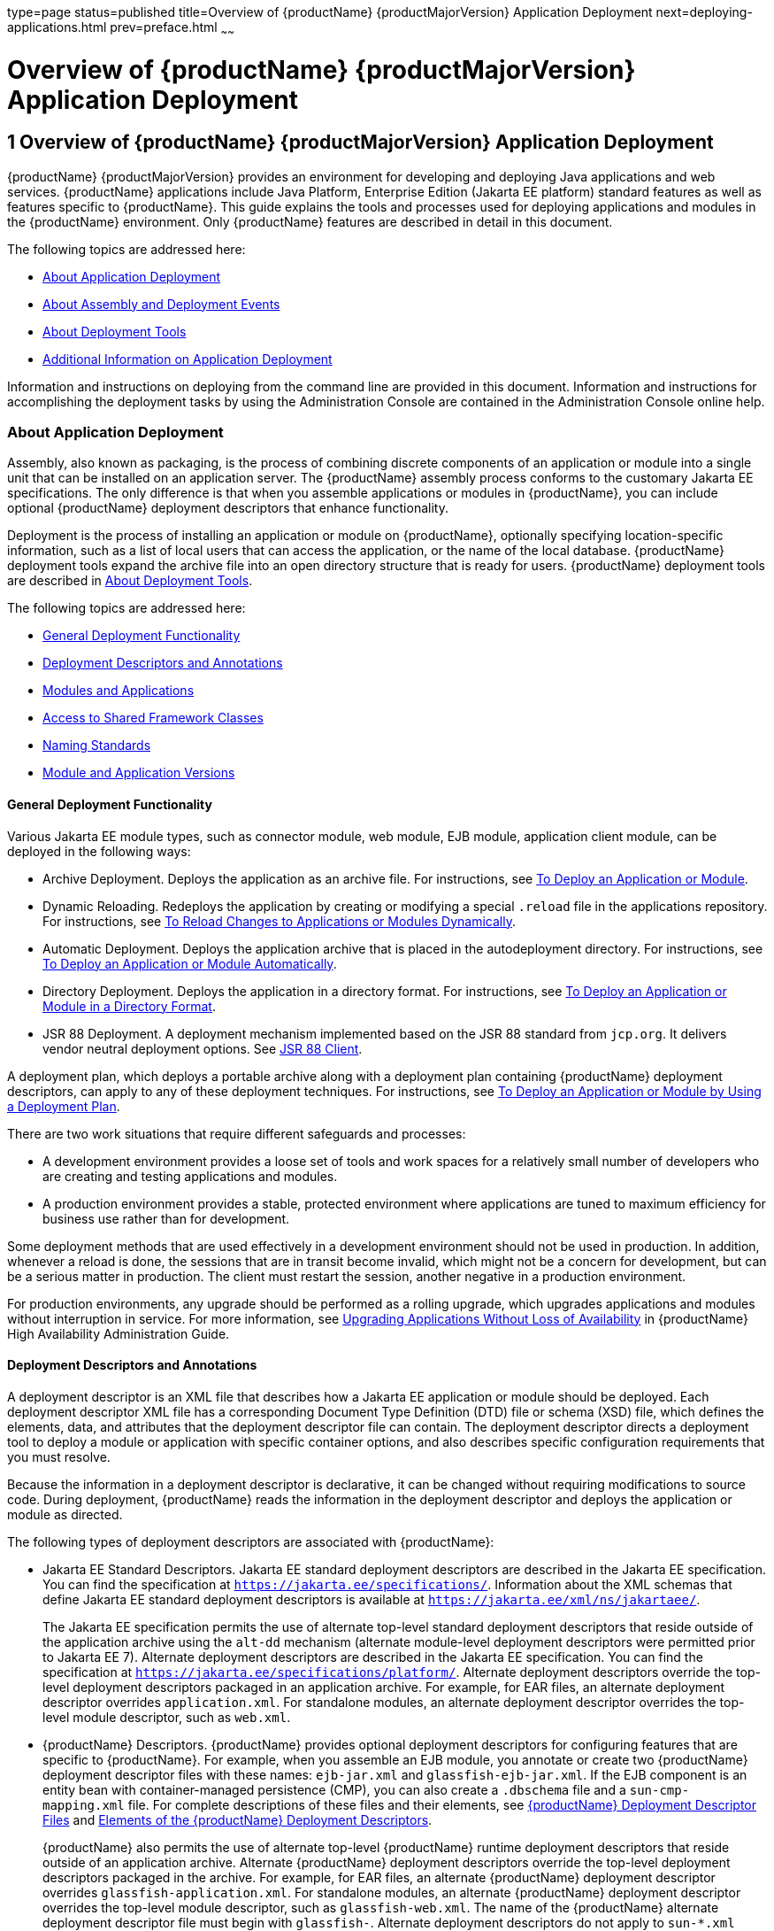 type=page
status=published
title=Overview of {productName} {productMajorVersion} Application Deployment
next=deploying-applications.html
prev=preface.html
~~~~~~

= Overview of {productName} {productMajorVersion} Application Deployment

[[gihxo]]


[[overview-of-glassfish-server-open-source-edition-5.0-application-deployment]]
== 1 Overview of {productName} {productMajorVersion} Application Deployment

{productName} {productMajorVersion} provides an environment for
developing and deploying Java applications and web services. {productName} applications include Java Platform, Enterprise Edition (Jakarta EE
platform) standard features as well as features specific to {productName}. This guide explains the tools and processes used for deploying
applications and modules in the {productName} environment. Only
{productName} features are described in detail in this document.

The following topics are addressed here:

* xref:#about-application-deployment[About Application Deployment]
* xref:#about-assembly-and-deployment-events[About Assembly and Deployment Events]
* xref:#about-deployment-tools[About Deployment Tools]
* xref:#additional-information-on-application-deployment[Additional Information on Application Deployment]

Information and instructions on deploying from the command line are
provided in this document. Information and instructions for
accomplishing the deployment tasks by using the Administration Console
are contained in the Administration Console online help.

[[about-application-deployment]]

=== About Application Deployment

Assembly, also known as packaging, is the process of combining discrete
components of an application or module into a single unit that can be
installed on an application server. The {productName} assembly
process conforms to the customary Jakarta EE specifications. The only
difference is that when you assemble applications or modules in
{productName}, you can include optional {productName} deployment
descriptors that enhance functionality.

Deployment is the process of installing an application or module on
{productName}, optionally specifying location-specific information,
such as a list of local users that can access the application, or the
name of the local database. {productName} deployment tools expand the
archive file into an open directory structure that is ready for users.
{productName} deployment tools are described in xref:#about-deployment-tools[About
Deployment Tools].

The following topics are addressed here:

* xref:#general-deployment-functionality[General Deployment Functionality]
* xref:#deployment-descriptors-and-annotations[Deployment Descriptors and Annotations]
* xref:#modules-and-applications[Modules and Applications]
* xref:#access-to-shared-framework-classes[Access to Shared Framework Classes]
* xref:#naming-standards[Naming Standards]
* xref:#module-and-application-versions[Module and Application Versions]

[[general-deployment-functionality]]

==== General Deployment Functionality

Various Jakarta EE module types, such as connector module, web module, EJB
module, application client module, can be deployed in the following
ways:

* Archive Deployment. Deploys the application as an archive file. For
instructions, see xref:deploying-applications.adoc#to-deploy-an-application-or-module[To Deploy an
Application or Module].
* Dynamic Reloading. Redeploys the application by creating or modifying
a special `.reload` file in the applications repository. For
instructions, see xref:deploying-applications.adoc#to-reload-changes-to-applications-or-modules-dynamically[To Reload
Changes to Applications or Modules Dynamically].
* Automatic Deployment. Deploys the application archive that is placed
in the autodeployment directory. For instructions, see
xref:deploying-applications.adoc#to-deploy-an-application-or-module-automatically[To Deploy an Application or Module
Automatically].
* Directory Deployment. Deploys the application in a directory format.
For instructions, see xref:deploying-applications.adoc#to-deploy-an-application-or-module-in-a-directory-format[To Deploy an
Application or Module in a Directory Format].
* JSR 88 Deployment. A deployment mechanism implemented based on the JSR
88 standard from `jcp.org`. It delivers vendor neutral deployment
options. See xref:#jsr-88-client[JSR 88 Client].

A deployment plan, which deploys a portable archive along with a
deployment plan containing {productName} deployment descriptors, can
apply to any of these deployment techniques. For instructions, see
xref:deploying-applications.adoc#to-deploy-an-application-or-module-by-using-a-deployment-plan[To Deploy an Application or Module
by Using a Deployment Plan].

There are two work situations that require different safeguards and
processes:

* A development environment provides a loose set of tools and work
spaces for a relatively small number of developers who are creating and
testing applications and modules.
* A production environment provides a stable, protected environment
where applications are tuned to maximum efficiency for business use
rather than for development.

Some deployment methods that are used effectively in a development
environment should not be used in production. In addition, whenever a
reload is done, the sessions that are in transit become invalid, which
might not be a concern for development, but can be a serious matter in
production. The client must restart the session, another negative in a
production environment.

For production environments, any upgrade should be performed as a
rolling upgrade, which upgrades applications and modules without
interruption in service. For more information, see
xref:ha-administration-guide.adoc#upgrading-applications-without-loss-of-availability[Upgrading Applications Without Loss of Availability] in
{productName} High Availability Administration
Guide.

[[deployment-descriptors-and-annotations]]

==== Deployment Descriptors and Annotations

A deployment descriptor is an XML file that describes how a Jakarta EE
application or module should be deployed. Each deployment descriptor XML
file has a corresponding Document Type Definition (DTD) file or schema
(XSD) file, which defines the elements, data, and attributes that the
deployment descriptor file can contain. The deployment descriptor
directs a deployment tool to deploy a module or application with
specific container options, and also describes specific configuration
requirements that you must resolve.

Because the information in a deployment descriptor is declarative, it
can be changed without requiring modifications to source code. During
deployment, {productName} reads the information in the deployment
descriptor and deploys the application or module as directed.

The following types of deployment descriptors are associated with
{productName}:

* Jakarta EE Standard Descriptors.
Jakarta EE standard deployment descriptors are described
in the Jakarta EE specification. You can find the
specification at `https://jakarta.ee/specifications/`.
Information about the XML schemas that define Jakarta EE standard
deployment descriptors is available at
`https://jakarta.ee/xml/ns/jakartaee/`.
+
The Jakarta EE specification permits the use of alternate top-level
standard deployment descriptors that reside outside of the application
archive using the `alt-dd` mechanism (alternate module-level deployment
descriptors were permitted prior to Jakarta EE 7). Alternate deployment
descriptors are described in the Jakarta EE specification. You can find
the specification at
`https://jakarta.ee/specifications/platform/`. Alternate
deployment descriptors override the top-level deployment descriptors
packaged in an application archive. For example, for EAR files, an
alternate deployment descriptor overrides `application.xml`. For
standalone modules, an alternate deployment descriptor overrides the
top-level module descriptor, such as `web.xml`.
* {productName} Descriptors. {productName} provides optional
deployment descriptors for configuring features that are specific to
{productName}. For example, when you assemble an EJB module, you
annotate or create two {productName} deployment descriptor files with
these names: `ejb-jar.xml` and `glassfish-ejb-jar.xml`. If the EJB
component is an entity bean with container-managed persistence (CMP),
you can also create a `.dbschema` file and a `sun-cmp-mapping.xml` file.
For complete descriptions of these files and their elements, see
xref:dd-files.adoc#b-glassfish-server-deployment-descriptor-files[{productName} Deployment Descriptor Files]
and xref:dd-elements.adoc#c-elements-of-the-glassfish-server-deployment-descriptors[Elements of the {productName}
Deployment Descriptors].
+
{productName} also permits the use of alternate top-level {productName} runtime deployment descriptors that reside outside of an
application archive. Alternate {productName} deployment descriptors
override the top-level deployment descriptors packaged in the archive.
For example, for EAR files, an alternate {productName} deployment
descriptor overrides `glassfish-application.xml`. For standalone
modules, an alternate {productName} deployment descriptor overrides
the top-level module descriptor, such as `glassfish-web.xml`. The name
of the {productName} alternate deployment descriptor file must begin
with `glassfish-`. Alternate deployment descriptors do not apply to
`sun-*.xml` deployment descriptors.
+
Unless otherwise stated, settings in the {productName} deployment
descriptors override corresponding settings in the Jakarta EE standard
descriptors and in the {productName} configuration.

An annotation, also called metadata, enables a declarative style of
programming. You can specify information within a class file by using
annotations. When the application or module is deployed, the information
can either be used or overridden by the deployment descriptor. {productName} supports annotation according to the following specifications:

* http://www.jcp.org/en/jsr/detail?id=250[JSR 250 Common Annotation
Specification]
* http://www.jcp.org/en/jsr/detail?id=181[JSR 181 Annotation for Web
Services Specification]
* http://www.jcp.org/en/jsr/detail?id=318[EJB 3.1 Specification]

The following annotation and deployment descriptor combinations are
supported:

* Jakarta EE applications or modules can be packaged with full Jakarta EE
compliant standard and runtime deployment descriptors. If the standard
deployment descriptors have specified the `metadata-complete` attribute,
annotations in the application or module are ignored.
* Jakarta EE applications or modules can be fully annotated with metadata
defined by the listed specifications. Annotation eliminates the need for
Jakarta EE standard deployment descriptors. In most cases, the {productName} deployment descriptors are also not needed.
* Jakarta EE applications or modules can be partially annotated with some
deployment information in standard deployment descriptors. In case of
conflicts, deployment descriptor values supersede the annotated
metadata, and a warning message is logged.

[[modules-and-applications]]

==== Modules and Applications

An application is a logical collection of one or more modules joined by
application annotations or deployment descriptors. You assemble
components into JAR, WAR, or RAR files, then combine these files and,
optionally, deployment descriptors into an Enterprise archive (EAR) file
which is deployed.

A module is a collection of one or more Jakarta EE components that run in
the same container type, such as a web container or EJB container. The
module uses annotations or deployment descriptors of that container
type. You can deploy a module alone or as part of an application.

The following topics are addressed here:

* xref:#types-of-modules[Types of Modules]
* xref:#module-based-deployment[Module-Based Deployment]
* xref:#application-based-deployment[Application-Based Deployment]

[[types-of-modules]]

===== Types of Modules

{productName} supports the following types of modules:

* Web Module. A web module, also known as a web application, is a
collection of servlets, EJBs, HTML pages, classes, and other resources
that you can bundle and deploy to several Jakarta EE application servers. A
web application archive (WAR) file is the standard format for assembling
web applications. A WAR file can consist of the following items:
servlets, JavaServer Pages (JSP) files, JSP tag libraries, utility
classes, static pages, client-side applets, beans, bean classes,
enterprise bean classes, plus annotations or web deployment descriptors
(`web.xml` and `glassfish-web.xml`).
* EJB Module. An EJB module is a deployable software unit that consists
of one or more enterprise beans, plus an EJB deployment descriptor. A
Java archive (JAR) file is the standard format for assembling enterprise
beans. An EJB JAR file contains the bean classes (home, remote, local,
and implementation), all of the utility classes, and annotations or
deployment descriptors (`ejb-jar.xml` and `glassfish-ejb-jar.xml`). If
the EJB component is a version 2.1 or earlier entity bean with container
managed persistence (CMP), you can also include a `.dbschema` file and a
CMP mapping descriptor (`sun-cmp-mapping.xml`).
* Connector Module. A connector module, also known as a resource adapter
module, is a deployable software unit that provides a portable way for
EJB components to access foreign enterprise information system (EIS)
data. A connector module consists of all Java interfaces, classes, and
native libraries for implementing a resource module, plus a resource
deployment descriptor. A resource adapter archive (RAR) is the standard
format for assembling connector modules. Each {productName} connector
has annotations or a deployment descriptor file (`ra.xml`).
+
After deploying a J2EE connector module, you must configure it as
described in xref:application-development-guide.adoc#developing-connectors[Developing Connectors] in {productName} Application Development Guide.
* Application Client Module. An application client module is a
deployable software unit that consists of one or more classes, and
application client deployment descriptors (`application-client.xml` and
`glassfish-application-client.xml`). An application client JAR file
applies to a {productName} type of Jakarta EE client. An application
client supports the standard Jakarta EE Application Client specifications.
* Lifecycle Module. A lifecycle module provides a means of running
short-duration or long-duration Java-based tasks within the {productName} environment. Lifecycle modules are not Jakarta EE standard modules.
See xref:application-development-guide.adoc#developing-lifecycle-listeners[Developing Lifecycle Listeners] in {productName} Application Development Guide for more information.

[[module-based-deployment]]

===== Module-Based Deployment

You can deploy web, EJB, and application client modules separately,
outside of any application. Module-based deployment is appropriate when
components need to be accessed by other modules, applications, or
application clients. Module-based deployment allows shared access to a
bean from a web, EJB, or application client component.

The following figure shows separately-deployed EJB, web, and application
client modules.

[[fwfdj]]


.*Figure 1-1 Module-Based Assembly and Deployment*
image:img/dgdeploy3.png[
"Figure shows EJB, web, and application client module assembly and
deployment."]


[[application-based-deployment]]

===== Application-Based Deployment

Application-based deployment is appropriate when components need to work
together as one unit.

The following figure shows EJB, web, application client, and connector
modules assembled into a Jakarta EE application.

[[fvyip]]


.*Figure 1-2 Application-Based Assembly and Deployment*
image:img/dgdeploya.png[
"Figure shows Jakarta EE application assembly and deployment."]


[[access-to-shared-framework-classes]]

==== Access to Shared Framework Classes

If you assemble a large, shared library into every module that uses it,
the result is a huge file that takes too long to register with the
server. In addition, several versions of the same class could exist in
different class loaders, which is a waste of resources. When Jakarta EE
applications and modules use shared framework classes (such as utility
classes and libraries), the classes can be put in the path for the
common class loader or an application-specific class loader rather than
in an application or module.

To specify an application-specific library file during deployment, use
the `--libraries` option of the `deploy` or `redeploy` subcommand of the
`asadmin` command. To add a library JAR file to the Common class loader
directory, the Java optional package directory, or the
application-specific class loader directory, use the `add-library`
subcommand. You can then list the libraries with `list-libraries` and
remove the libraries with `remove-library`. For more information about
all these commands, see the {productName}
Reference Manual.

For more information about class loaders, see xref:application-development-guide.adoc#class-loaders[Class
Loaders] in {productName} Application Development
Guide.


[NOTE]
====
According to the Jakarta EE specification, section 8.1.1.2, "Dependencies,"
you cannot package utility classes within an individually-deployed EJB
module. Instead, you must package the EJB module and utility JAR within
an application using the JAR Extension Mechanism Architecture.
====


[[naming-standards]]

==== Naming Standards

Names of applications and individually-deployed modules must be unique
within a {productName} domain. Modules within an application must
have unique names. In addition, for enterprise beans that use
container-managed persistence (CMP), the `.dbschema` file names must be
unique within an application.

You should use a hierarchical naming scheme for module file names, EAR
file names, module names as found in the `module-name` portion of the
`ejb-jar.xml` files, and EJB names as found in the `ejb-name` portion of
the `ejb-jar.xml` files. This hierarchical naming scheme ensures that
name collisions do not occur. The benefits of this naming practice apply
not only to {productName}, but to other Jakarta EE application servers
as well.

The following topics are addressed here:

* xref:#portable-naming[Portable Naming]
* xref:#jndi-naming[JNDI Naming]
* xref:#directory-structure[Directory Structure]

[[portable-naming]]

===== Portable Naming

Starting in Jakarta EE 6, the Jakarta EE specification defines the portable
`application-name`, which allows you to specify an application name in
the `application.xml` file. For example:

[source,xml]
----
<application-name>xyz</application-name>
----

The Jakarta EE specification also defines the portable `module-name`
element in the module standard deployment descriptors.

{productName} determines the application registration name according
to the following order of precedence:

1. The name specified at deployment time in the Administration Console
or in the `--name` option of the `asadmin deploy` command is used.
2. If no name is specified at deployment time, the portable
`application-name` or `module-name` in the Jakarta EE deployment descriptor
is used.
3. If no name is specified at deployment time or in the deployment
descriptors, the archive name, minus the file type suffix, is used.

[[jndi-naming]]

===== JNDI Naming

Java Naming and Directory Interface (JNDI) lookup names for EJB
components must also be unique. Establishing a consistent naming
convention can help. For example, appending the application name and the
module name to the EJB name is a way to guarantee unique names, such as,
`jms/qConnPool`.

[[directory-structure]]

===== Directory Structure

Application and module directory structures must follow the structure
outlined in the Jakarta EE specification. During deployment, the
application or module is expanded from the archive file to an open
directory structure. The directories that hold the individual modules
are named with `_jar`, `_rar`, and `_war` suffixes.

If you deploy a directory instead of an EAR file, your directory
structure must follow this same convention. For instructions on
performing directory deployment, see
xref:deploying-applications.adoc#to-deploy-an-application-or-module-in-a-directory-format[To Deploy an Application or Module
in a Directory Format].


[[module-and-application-versions]]

==== Module and Application Versions

Application and module versioning allows multiple versions of the same
application to exist in a {productName} domain, which simplifies
upgrade and rollback tasks. At most one version of an application or
module can be enabled on a server any given time. Versioning provides
extensions to tools for deploying, viewing, and managing multiple
versions of modules and applications, including the Administration
Console and deployment-related `asadmin` subcommands. Different versions
of the same module or application can have the same context root or JNDI
name. Use of versioning is optional.

The following topics are addressed here:

* xref:#version-identifiers-and-expressions[Version Identifiers and Expressions]
* xref:#choosing-the-enabled-version[Choosing the Enabled Version]
* xref:#versioning-restrictions-and-limitations[Versioning Restrictions and Limitations]

[[version-identifiers-and-expressions]]

===== Version Identifiers and Expressions

The version identifier is a suffix to the module or application name. It
is separated from the name by a colon (`:`). It must begin with a letter
or number. It can contain alphanumeric characters plus underscore (`_`),
dash (`-`), and period (`.`) characters. The following examples show
valid version identifiers for the `foo` application:

[source]
----
foo:1
foo:BETA-2e
foo:3.8
foo:patch39875
----

A module or application without a version identifier is called the
untagged version. This version can coexist with other versions of the
same module or application that have version identifiers.

In some deployment-related `asadmin` commands, you can use an asterisk
(`*`) as a wildcard character to specify a version expression, which
selects multiple version identifiers. Using the asterisk by itself after
the colon selects all versions of a module or application, including the
untagged version. The following table shows example version expressions
and the versions they select.

[width="100%",cols="33%,67%",options="header",]
|===
|Version Expression |Selected Versions
|`foo:*` |All versions of `foo`, including the untagged version
|`foo:BETA*` |All `BETA` versions of `foo`
|`foo:3.*` |All `3.`x versions of `foo`
|`foo:patch*` |All `patch` versions of `foo`
|===


The following table summarizes which `asadmin` subcommands are
identifier-aware or expression-aware. All expression-aware subcommands
are also identifier-aware.

[width="100%",cols="50%,50%",options="header",]
|===
|Identifier-Aware Subcommands |Expression-Aware Subcommands
|`deploy`, `deploydir`, `redeploy` |`undeploy`
|`enable` |`disable`
|`list-sub-components` |`show-component-status`
|`get-client-stubs` |`create-application-ref`, `delete-application-ref`
|===


The `create-application-ref` subcommand is expression-aware only if the
`--enabled` option is set to `false`. Because the `--enabled` option is
set to `true` by default, the `create-application-ref` subcommand is
identifier-aware by default.

The `list-applications` and `list-application-refs` subcommands display
information about all deployed versions of a module or application. To
find out which version is enabled, use the `--long` option.

[[choosing-the-enabled-version]]

===== Choosing the Enabled Version

At most one version of a module or application can be enabled on a
server instance. All other versions are disabled. Enabling one version
automatically disables all others. You can disable all versions of a
module or application, leaving none enabled.

The `--enabled` option of the `deploy` and `redeploy` subcommands is set
to `true` by default. Therefore, simply deploying or redeploying a
module or application with a new version identifier enables the new
version and disables all others. To deploy a new version in a disabled
state, set the `--enabled` option to `false`.

To enable a version that has been deployed previously, use the `enable`
subcommand.

[[versioning-restrictions-and-limitations]]

===== Versioning Restrictions and Limitations

Module and application versioning in {productName} is subject to the
following restrictions and limitations:

* Use of the `--name` option is mandatory for modules and applications
that use versioning. There is no automatic version identifier
generation.
* {productName} does not recognize any relationship between versions
such as previous or later versions. All version relationships must be
tracked manually.
* There is no limit to the number of versions you can deploy except what
is imposed by disk space limits.
* A module or application in a directory should not be deployed twice
with a different version identifier. To redeploy a module or application
from a directory with a new version, you must use the `--force` option
of the `deploy` subcommand.
* Database tables created or deleted as part of deployment and
undeployment are global resources and cannot be qualified by an
application version. Be very careful when using global resources among
versions of the same application.
* Web sessions are preserved during redeployment of a new version.
However, preserving sessions among different versions of the same module
or application is complex, because the key used for session variables is
the same for the old and new versions.
* Resources are created with reference to a resource-adapter's module or
application name. This means that an older version's resources do not
automatically refer to a newer version of the module or application.
Therefore, you must explicitly create resources for a newer version of a
module or application. {productName} ignores duplicate exported
global resources and lets deployment succeed.
* OSGi already has its own versioning system. Therefore, when you deploy
an OSGi bundle, {productName} ignores any version information
provided with the name but permits the deployment to succeed with
warnings.

[[about-assembly-and-deployment-events]]

=== About Assembly and Deployment Events

The deployment tools that are provided by {productName} can be used
by any user authorized as an administrator to deploy applications and
modules into any {productName} environment. However, effective
application deployment requires planning and care. Only the developer
knows exactly what is required by an application, so the developer is
responsible for initial assembly and deployment.

1. Deployment Descriptor or Annotation Creation. The developer creates
the deployment descriptors or equivalent annotations using Java
standards and tools.
+
Details of the {productName} deployment descriptors are contained in
xref:dd-files.adoc#b-glassfish-server-deployment-descriptor-files[{productName} Deployment Descriptor Files]
and xref:dd-elements.adoc#c-elements-of-the-glassfish-server-deployment-descriptors[Elements of the {productName}
Deployment Descriptors]. The {productName} sample applications
contain deployment descriptors that can be used as templates for
developing deployment descriptors.
2. Assembly. The developer assembles the archive file(s) using Java
standards and tools, such as the `jar` command. The application or
module is packaged into a JAR, WAR, RAR, or EAR file. For guidelines on
naming, see xref:#naming-standards[Naming Standards].
+
There are no {productName} issues to consider.
3. Test Deployment. The developer performs a test deployment of the
archive. For instructions, see xref:deploying-applications.adoc#to-deploy-an-application-or-module[To
Deploy an Application or Module].
4. Archive Submission. The developer submits the verified archive to
the administrator for deployment into a production environment. The
developer includes instructions for any additional deployment tasks that
the administrator must perform. For an example of such additional
instructions, see xref:#access-to-shared-framework-classes[Access to Shared Framework Classes].
5. Configuration. The administrator applies additional deployment
specifics. Sometimes the developer has indicated additional deployment
needs, such as specifying the production database. In this case, the
administrator edits and reassembles the archive.
6. Production Deployment. The administrator deploys the archive to
production. See xref:deploying-applications.adoc#to-deploy-an-application-or-module[To Deploy an
Application or Module].
7. Troubleshooting. If deployment fails, the administrator returns the
archive to the developer. The developer fixes the problem and resubmits
the archive to the administrator. Sometimes the administrator resolves
the problem, depending on what the problem is.

[[about-deployment-tools]]

=== About Deployment Tools

{productName} provides tools for assembling and deploying a module or
application.

The following topics are addressed here:

* xref:#administration-console[Administration Console]
* xref:#the-asadmin-utility[The `asadmin` Utility]
* xref:#netbeans-ide[NetBeans IDE]
* xref:#eclipse-ide[Eclipse IDE]
* xref:#jsr-88-client[JSR 88 Client]

[[administration-console]]

==== Administration Console

The {productName} Administration Console is a browser-based utility
that features a graphical interface that includes extensive online help
for the administrative tasks. The format for starting the Administration
Console in a web browser is `http://`hostname`:`port. For example:

[source]
----
http://localhost:4848
----

Step-by-step instructions for using the Administration Console for
deployment are provided in the Administration Console online help. You
can display the help material for a page by clicking the Help button.
The initial help page describes the functions and fields of the page
itself. To find instructions for performing associated tasks, click a
link in the See Also list.

[[the-asadmin-utility]]

==== The `asadmin` Utility

The {productName} `asadmin` utility is a command-line tool that
invokes subcommands for identifying the operation or task that you want
to perform. You can run `asadmin` commands either from a command prompt
or from a script. The format for starting the `asadmin` utility on the
command line is as-install``/bin/asadmin`` subcommand --option. For
example:

[source]
----
asadmin list-applications --type web
----

Application deployment commands are listed in
xref:asadmin-deployment-subcommands.adoc#a-the-asadmin-deployment-subcommands[The `asadmin` Deployment
Subcommands]. All {productName} `asadmin` subcommands are documented
in the xref:reference-manual.adoc[{productName} Reference
Manual].

For the most part, you can perform the same administrative tasks by
using either the graphical Administration Console or the `asadmin`
command-line utility, however, there are exceptions. Procedures for
using the command-line utilities are provided in this guide and in the
command-line help pages, which are similar to man pages. You can display
the help material for a command by typing help followed by the
subcommand. For example:

[source]
----
asadmin help list-applications
----

For additional information on the `asadmin` utility, see
"xref:administration-guide.adoc#using-the-asadmin-utility[Using the `asadmin` Utility]" in {productName} Administration Guide and the
xref:reference-manual.adoc#asadmin[`asadmin`(1M)] help page.

[[netbeans-ide]]

==== NetBeans IDE

You can use the NetBeans Integrated Development Environment (IDE), or
another IDE, to assemble Jakarta EE applications and modules.
For additional information, see `https://netbeans.apache.org/`.

[[eclipse-ide]]

==== Eclipse IDE

In addition to the NetBeans IDE, a plug-in for the Eclipse IDE
extends GlassFish to the Eclipse community.

[[jsr-88-client]]

==== JSR 88 Client

The syntax of the URI entry for the `getDeploymentManager` method is as
follows:

[source]
----
deployer:Sun:AppServer::admin-host:admin-port[:https]
----

For example:

[source]
----
deployer:Sun:AppServer::localhost:4848:https
----

[[additional-information-on-application-deployment]]

=== Additional Information on Application Deployment

As specified from Jakarta EE specifications, the relevant specifications
are the following:

* Jakarta EE Platform, Enterprise Edition 10 Specification +
`https://jakarta.ee/specifications/platform/`
* Jakarta EE Application Deployment JSR 88 Specification +
`http://jcp.org/en/jsr/detail?id=88`
* Common Annotations for the Java Platform 1.6 Specification +
`http://jcp.org/en/jsr/detail?id=250`
* Java Servlet 3.0 Specification +
`http://jcp.org/en/jsr/detail?id=315`
* Enterprise JavaBeans 3.1 Specification +
`http://jcp.org/en/jsr/detail?id=318`
* Jakarta EE Connector Architecture 1.6 Specification +
`http://jcp.org/en/jsr/detail?id=322`

The following product documentation might be relevant to some aspects of
application deployment:

* xref:application-development-guide.adoc#GSDVG[
{productName} Application Development Guide]
* xref:administration-guide.adoc#GSADG[
{productName} Administration Guide]
* xref:add-on-component-development-guide.adoc#GSACG[
{productName} Add-On Component Development Guide]
* xref:reference-manual.adoc[
{productName} Reference Manual]
* {productName} Administration Console online help

